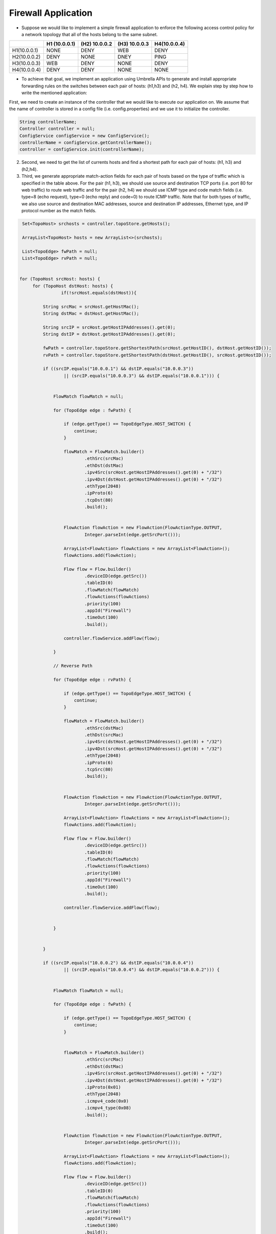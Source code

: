 Firewall Application
~~~~~~~~~~~~~~~~~~~~~


* Suppose we would like to implement a simple firewall application  to enforce the following access control policy for a network topology that all of the hosts belong to the same subnet. 


+--------------+-----------------+-----------------+-----------------+-----------------+
|              | H1 (10.0.0.1)   | (H2) 10.0.0.2   | (H3) 10.0.0.3   | H4(10.0.0.4)    |
+==============+=================+=================+=================+=================+
| H1(10.0.0.1) | NONE            | DENY            | WEB             | DENY            | 
+--------------+-----------------+-----------------+-----------------+-----------------+
| H2(10.0.0.2) | DENY            | NONE            | DNEY            | PING            |
+--------------+-----------------+-----------------+-----------------+-----------------+
| H3(10.0.0.3) | WEB             | DENY            | NONE            | DENY            |
+--------------+-----------------+-----------------+-----------------+-----------------+
| H4(10.0.0.4) | DENY            | DENY            | NONE            | NONE            | 
+--------------+-----------------+-----------------+-----------------+-----------------+

* To achieve that goal, we implement an application using Umbrella APIs to generate and install appropriate forwarding rules on the switches between each pair of hosts: (h1,h3) and (h2, h4). We explain step by step how to write the mentioned application:

First, we need to create an instance of the controller that we would like to execute our application on. We assume that the name of controller is stored in a config file (i.e. config.properties) and we use it to initialize the controller. 

.. code-block:: java 
        
    String controllerName;
    Controller controller = null;
    ConfigService configService = new ConfigService();
    controllerName = configService.getControllerName();
    controller = configService.init(controllerName);



2. Second, we need to get the list of currents hosts and find a shortest path for each pair of hosts: (h1, h3) and (h2,h4). 

3. Third, we generate appropriate match-action fields for each pair of hosts based on the type of traffic which is specified in the table above. For the pair (h1, h3), we should use source and destination TCP ports (i.e. port 80 for web traffic) to route web traffic and for the pair (h2, h4) we should use ICMP type and code match fields (i.e. type=8 (echo request), type=0 (echo reply) and code=0) to route ICMP traffic. Note that for both types of traffic, we also use source and destination MAC addresses, source and destination IP addresses, Ethernet type, and IP protocol number as the match fields. 

.. code-block:: java

        Set<TopoHost> srchosts = controller.topoStore.getHosts();

        ArrayList<TopoHost> hosts = new ArrayList<>(srchosts);

        List<TopoEdge> fwPath = null;
        List<TopoEdge> rvPath = null;


       for (TopoHost srcHost: hosts) {
            for (TopoHost dstHost: hosts) {
                       if(!srcHost.equals(dstHost)){
            
                String srcMac = srcHost.getHostMac();
                String dstMac = dstHost.getHostMac();

                String srcIP = srcHost.getHostIPAddresses().get(0);
                String dstIP = dstHost.getHostIPAddresses().get(0);

                fwPath = controller.topoStore.getShortestPath(srcHost.getHostID(), dstHost.getHostID());
                rvPath = controller.topoStore.getShortestPath(dstHost.getHostID(), srcHost.getHostID());

                if ((srcIP.equals("10.0.0.1") && dstIP.equals("10.0.0.3"))
                        || (srcIP.equals("10.0.0.3") && dstIP.equals("10.0.0.1"))) {


                    FlowMatch flowMatch = null;

                    for (TopoEdge edge : fwPath) {

                        if (edge.getType() == TopoEdgeType.HOST_SWITCH) {
                            continue;
                        }

                        flowMatch = FlowMatch.builder()
                                .ethSrc(srcMac)
                                .ethDst(dstMac)
                                .ipv4Src(srcHost.getHostIPAddresses().get(0) + "/32")
                                .ipv4Dst(dstHost.getHostIPAddresses().get(0) + "/32")
                                .ethType(2048)
                                .ipProto(6)
                                .tcpDst(80)
                                .build();


                        FlowAction flowAction = new FlowAction(FlowActionType.OUTPUT,
                                Integer.parseInt(edge.getSrcPort()));

                        ArrayList<FlowAction> flowActions = new ArrayList<FlowAction>();
                        flowActions.add(flowAction);

                        Flow flow = Flow.builder()
                                .deviceID(edge.getSrc())
                                .tableID(0)
                                .flowMatch(flowMatch)
                                .flowActions(flowActions)
                                .priority(100)
                                .appId("Firewall")
                                .timeOut(100)
                                .build();

                        controller.flowService.addFlow(flow);

                    }

                    // Reverse Path

                    for (TopoEdge edge : rvPath) {

                        if (edge.getType() == TopoEdgeType.HOST_SWITCH) {
                            continue;
                        }

                        flowMatch = FlowMatch.builder()
                                .ethSrc(dstMac)
                                .ethDst(srcMac)
                                .ipv4Src(dstHost.getHostIPAddresses().get(0) + "/32")
                                .ipv4Dst(srcHost.getHostIPAddresses().get(0) + "/32")
                                .ethType(2048)
                                .ipProto(6)
                                .tcpSrc(80)
                                .build();


                        FlowAction flowAction = new FlowAction(FlowActionType.OUTPUT,
                                Integer.parseInt(edge.getSrcPort()));

                        ArrayList<FlowAction> flowActions = new ArrayList<FlowAction>();
                        flowActions.add(flowAction);

                        Flow flow = Flow.builder()
                                .deviceID(edge.getSrc())
                                .tableID(0)
                                .flowMatch(flowMatch)
                                .flowActions(flowActions)
                                .priority(100)
                                .appId("Firewall")
                                .timeOut(100)
                                .build();

                        controller.flowService.addFlow(flow);


                    }


                }

                if ((srcIP.equals("10.0.0.2") && dstIP.equals("10.0.0.4"))
                        || (srcIP.equals("10.0.0.4") && dstIP.equals("10.0.0.2"))) {


                    FlowMatch flowMatch = null;

                    for (TopoEdge edge : fwPath) {

                        if (edge.getType() == TopoEdgeType.HOST_SWITCH) {
                            continue;
                        }


                        flowMatch = FlowMatch.builder()
                                .ethSrc(srcMac)
                                .ethDst(dstMac)
                                .ipv4Src(srcHost.getHostIPAddresses().get(0) + "/32")
                                .ipv4Dst(dstHost.getHostIPAddresses().get(0) + "/32")
                                .ipProto(0x01)
                                .ethType(2048)
                                .icmpv4_code(0x0)
                                .icmpv4_type(0x08)
                                .build();


                        FlowAction flowAction = new FlowAction(FlowActionType.OUTPUT,
                                Integer.parseInt(edge.getSrcPort()));

                        ArrayList<FlowAction> flowActions = new ArrayList<FlowAction>();
                        flowActions.add(flowAction);

                        Flow flow = Flow.builder()
                                .deviceID(edge.getSrc())
                                .tableID(0)
                                .flowMatch(flowMatch)
                                .flowActions(flowActions)
                                .priority(100)
                                .appId("Firewall")
                                .timeOut(100)
                                .build();

                        controller.flowService.addFlow(flow);


                    }
                    // Reverse Path

                    for (TopoEdge edge : rvPath) {

                        if (edge.getType() == TopoEdgeType.HOST_SWITCH) {
                            continue;
                        }


                        flowMatch = FlowMatch.builder()
                                .ethSrc(dstMac)
                                .ethDst(srcMac)
                                .ipv4Src(dstHost.getHostIPAddresses().get(0) + "/32")
                                .ipv4Dst(srcHost.getHostIPAddresses().get(0) + "/32")
                                .ipProto(0x01)
                                .ethType(2048)
                                .icmpv4_code(0x0)
                                .icmpv4_type(0x0)
                                .build();


                        FlowAction flowAction = new FlowAction(FlowActionType.OUTPUT,
                                Integer.parseInt(edge.getSrcPort()));

                        ArrayList<FlowAction> flowActions = new ArrayList<FlowAction>();
                        flowActions.add(flowAction);

                        Flow flow = Flow.builder()
                                .deviceID(edge.getSrc())
                                .tableID(0)
                                .flowMatch(flowMatch)
                                .flowActions(flowActions)
                                .priority(100)
                                .appId("Firewall")
                                .timeOut(100)
                                .build();

                        controller.flowService.addFlow(flow);


                    }


                }


            }
        }



Testing the Forwarding Application on ONOS controller
------------------------------------------------------
* In this section, we explain a Mininet simulation scenario that can be used to test the forwarding application on ONOS controller:

1. First, you need to install and run ONOS on your local machine using the guidelines that have been posted on ONOS website: `ONOS GUIDES`_

2. Second, you need to download and install Mininet using the guidelines that have been posted on Mininet website: `Mininet`_

3. Third, execute the following commands to run a Mininet simulation scenario that simulates a leaf-spine network topology with 6 hosts::
   
         $ cd mininet_examples
         $ sudo python leaf_spine.py
    
   
4. Forth, run pingall to detect all of the hosts in the network topology. ONOS runs a reactive forwarding application by default. 

4. Fifth, package umbrella source codes using the following command::

        $ mvn package
   
5. Finally, execute the application using the following command to install rules on network switches::

        $java -cp target/umbrella-1.0-SNAPSHOT-jar-with-dependencies.jar apps.Firewall

Testing the Forwarding Application on OpenDayLight controller
-------------------------------------------------------------
1. First, you need to install and run ONOS on your local machine using the guidelines that have been posted on ONOS website: `ODL GUIDES`_

2. Second, you need to download and install Mininet using the guidelines that have been posted on Mininet website: `Mininet`_

3. Third, execute the following commands to run a Mininet simulation scenario that simulates a leaf-spine network topology with 6 hosts::
   
         $ cd mininet_examples
         $ sudo mn --topo tree,depth=2,fanout=2 --controller=remote,ip=127.0.0.1,port=6653
    
   
4. Forth, run pingall to detect all of the hosts in the network topology. ONOS runs a reactive forwarding application by default. 

4. Fifth, package umbrella source codes using the following command::

        $ mvn package
   
5. Finally, execute the application using the following command to install rules on network switches::

        $java -cp target/umbrella-1.0-SNAPSHOT-jar-with-dependencies.jar apps.Firewall






.. _Mininet: http://mininet.org/download/
.. _ONOS GUIDES: https://wiki.onosproject.org/display/ONOS/Guides
.. _ODL GUIDES: http://docs.opendaylight.org/en/stable-oxygen/getting-started-guide/installing_opendaylight.html
